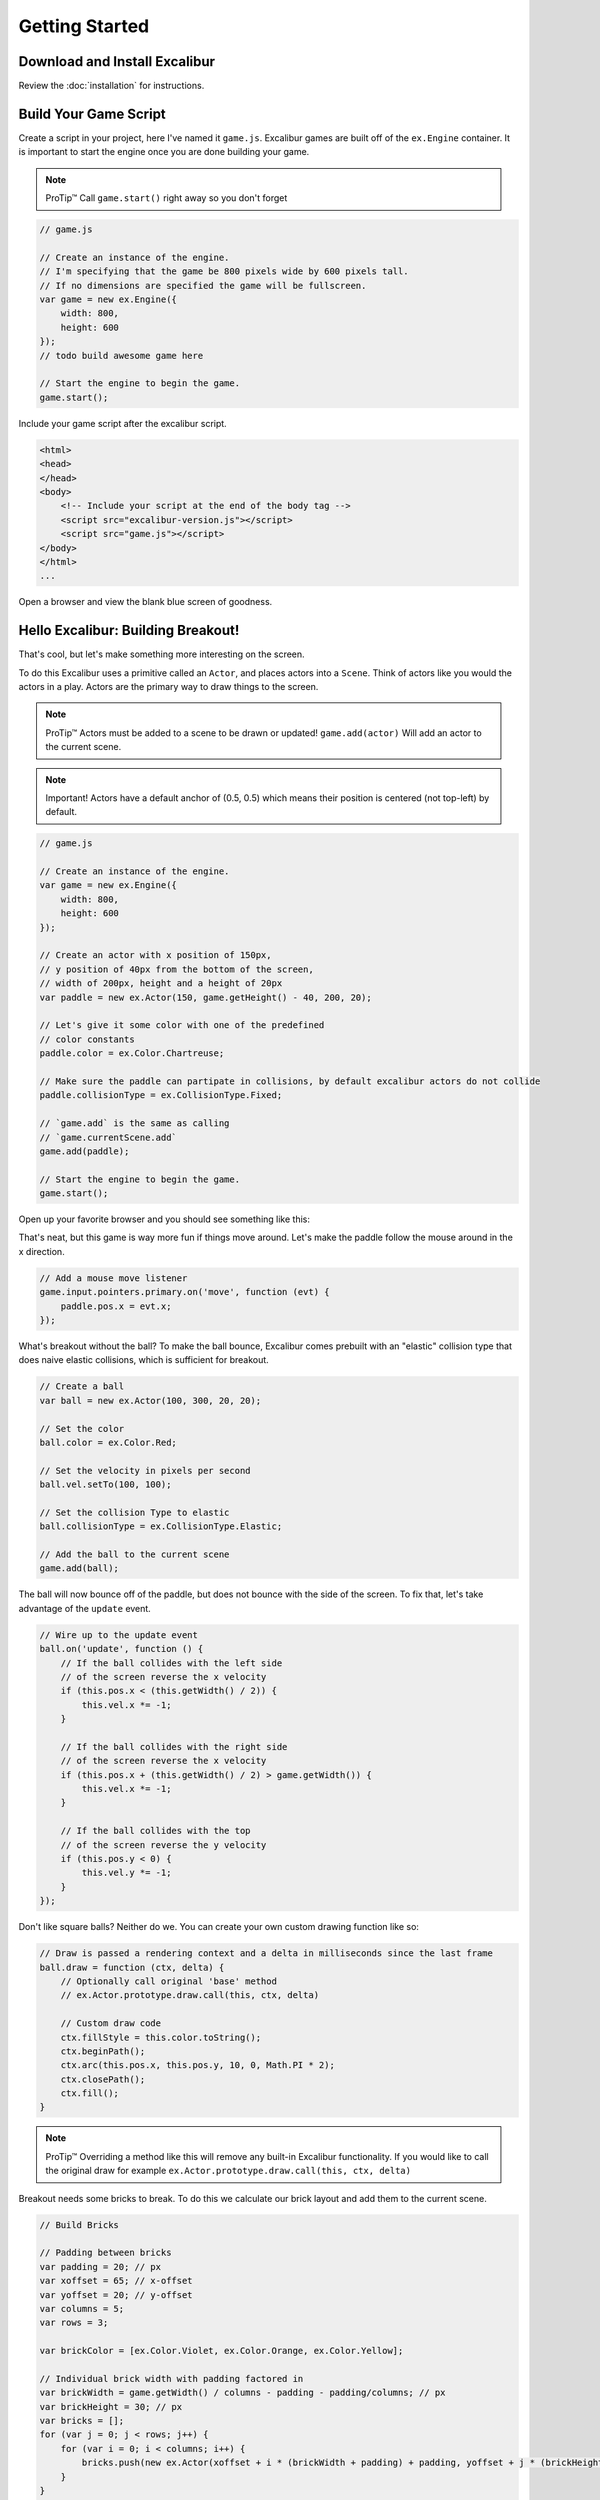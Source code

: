 Getting Started
===============

Download and Install Excalibur
------------------------------

Review the :doc:`installation` for instructions.

Build Your Game Script
----------------------

Create a script in your project, here I've named it ``game.js``.
Excalibur games are built off of the ``ex.Engine`` container. It is
important to start the engine once you are done building your game.

.. note:: ProTip™ Call ``game.start()`` right away so you don't forget

.. code-block:: javascript

    // game.js

    // Create an instance of the engine.
    // I'm specifying that the game be 800 pixels wide by 600 pixels tall.
    // If no dimensions are specified the game will be fullscreen.
    var game = new ex.Engine({
        width: 800, 
        height: 600
    });
    // todo build awesome game here

    // Start the engine to begin the game.
    game.start();

Include your game script after the excalibur script.

.. code-block:: html

    <html>
    <head>
    </head>
    <body>    
        <!-- Include your script at the end of the body tag -->
        <script src="excalibur-version.js"></script>
        <script src="game.js"></script>
    </body>
    </html>
    ...

Open a browser and view the blank blue screen of goodness.

Hello Excalibur: Building Breakout!
-----------------------------------

That's cool, but let's make something more interesting on the screen.

To do this Excalibur uses a primitive called an ``Actor``, and places
actors into a ``Scene``. Think of actors like you would the actors in a
play. Actors are the primary way to draw things to the screen.

.. note:: ProTip™ Actors must be added to a scene to be drawn or updated!
          ``game.add(actor)`` Will add an actor to the current scene.

.. note:: Important! Actors have a default anchor of (0.5, 0.5) which means
          their position is centered (not top-left) by default.

.. code-block:: javascript

    // game.js

    // Create an instance of the engine.
    var game = new ex.Engine({
        width: 800, 
        height: 600
    });

    // Create an actor with x position of 150px,
    // y position of 40px from the bottom of the screen,
    // width of 200px, height and a height of 20px
    var paddle = new ex.Actor(150, game.getHeight() - 40, 200, 20);

    // Let's give it some color with one of the predefined
    // color constants
    paddle.color = ex.Color.Chartreuse;

    // Make sure the paddle can partipate in collisions, by default excalibur actors do not collide
    paddle.collisionType = ex.CollisionType.Fixed;

    // `game.add` is the same as calling
    // `game.currentScene.add`
    game.add(paddle);

    // Start the engine to begin the game.
    game.start();

Open up your favorite browser and you should see something like this:
|Hello World Excalibur|

That's neat, but this game is way more fun if things move around. Let's
make the paddle follow the mouse around in the x direction.

.. code-block:: javascript

    // Add a mouse move listener
    game.input.pointers.primary.on('move', function (evt) {
        paddle.pos.x = evt.x;
    });

What's breakout without the ball? To make the ball bounce, Excalibur
comes prebuilt with an "elastic" collision type that does naive elastic
collisions, which is sufficient for breakout.

.. code-block:: javascript

    // Create a ball
    var ball = new ex.Actor(100, 300, 20, 20);

    // Set the color
    ball.color = ex.Color.Red;

    // Set the velocity in pixels per second
    ball.vel.setTo(100, 100);

    // Set the collision Type to elastic
    ball.collisionType = ex.CollisionType.Elastic;

    // Add the ball to the current scene
    game.add(ball);

The ball will now bounce off of the paddle, but does not bounce with the
side of the screen. To fix that, let's take advantage of the ``update``
event.

.. code-block:: javascript

    // Wire up to the update event
    ball.on('update', function () {
        // If the ball collides with the left side
        // of the screen reverse the x velocity
        if (this.pos.x < (this.getWidth() / 2)) {
            this.vel.x *= -1;
        }

        // If the ball collides with the right side
        // of the screen reverse the x velocity
        if (this.pos.x + (this.getWidth() / 2) > game.getWidth()) {
            this.vel.x *= -1;
        }

        // If the ball collides with the top
        // of the screen reverse the y velocity
        if (this.pos.y < 0) {
            this.vel.y *= -1;
        }
    });

Don't like square balls? Neither do we. You can create your own custom
drawing function like so:

.. code-block:: javascript

    // Draw is passed a rendering context and a delta in milliseconds since the last frame
    ball.draw = function (ctx, delta) {
        // Optionally call original 'base' method
        // ex.Actor.prototype.draw.call(this, ctx, delta)

        // Custom draw code
        ctx.fillStyle = this.color.toString();
        ctx.beginPath();
        ctx.arc(this.pos.x, this.pos.y, 10, 0, Math.PI * 2);
        ctx.closePath();
        ctx.fill();
    }

.. note:: ProTip™ Overriding a method like this will remove any built-in
          Excalibur functionality. If you would like to call the original draw
          for example ``ex.Actor.prototype.draw.call(this, ctx, delta)``

Breakout needs some bricks to break. To do this we calculate our brick
layout and add them to the current scene.

.. code-block:: javascript

    // Build Bricks

    // Padding between bricks
    var padding = 20; // px
    var xoffset = 65; // x-offset
    var yoffset = 20; // y-offset
    var columns = 5;
    var rows = 3;

    var brickColor = [ex.Color.Violet, ex.Color.Orange, ex.Color.Yellow];

    // Individual brick width with padding factored in
    var brickWidth = game.getWidth() / columns - padding - padding/columns; // px
    var brickHeight = 30; // px
    var bricks = [];
    for (var j = 0; j < rows; j++) {
        for (var i = 0; i < columns; i++) {
            bricks.push(new ex.Actor(xoffset + i * (brickWidth + padding) + padding, yoffset + j * (brickHeight + padding) + padding, brickWidth, brickHeight, brickColor[j % brickColor.length]));
        }
    }


    bricks.forEach(function (brick) {
        // Make sure that bricks can participate in collisions
        brick.collisionType = ex.CollisionType.Active;
        
        // Add the brick to the current scene to be drawn
        game.add(brick);
    });

When the ball collides with bricks, we want to remove them from the
scene.

.. code-block:: javascript

    // On collision remove the brick
    ball.on('collision', function (ev) {
        if (bricks.indexOf(ev.other) > -1) {
            // kill removes an actor from the current scene
            // therefore it will no longer be drawn or updated
            ev.other.kill();
        }
    });

Finally, if the ball leaves the screen, the player loses!

.. code-block:: javascript

    ball.on('exitviewport', function(){
        alert('You lose!');
    });

|Breakout Example Excalibur| Congratulations! You have just created your
first game in Excalibur! Please review the documentation for more
examples and an `API Reference <http://excaliburjs.com/docs>`__.

.. raw:: html

   <iframe width="100%" height="300" src="//jsfiddle.net/6Ay9S/25/embedded/js,result/" allowfullscreen="allowfullscreen" frameborder="0"></iframe>

.. |Hello World Excalibur| image:: assets/quickstart/breakoutPartial.png
.. |Breakout Example Excalibur| image:: assets/quickstart/breakoutFinal.png
